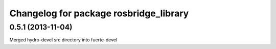 ^^^^^^^^^^^^^^^^^^^^^^^^^^^^^^^^^^^^^^^
Changelog for package rosbridge_library
^^^^^^^^^^^^^^^^^^^^^^^^^^^^^^^^^^^^^^^

0.5.1 (2013-11-04)
------------------
Merged hydro-devel src directory into fuerte-devel